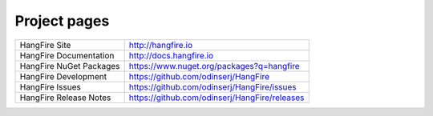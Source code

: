 Project pages
==============

======================== ===============================================
HangFire Site            http://hangfire.io
HangFire Documentation   http://docs.hangfire.io
HangFire NuGet Packages  https://www.nuget.org/packages?q=hangfire
HangFire Development     https://github.com/odinserj/HangFire
HangFire Issues          https://github.com/odinserj/HangFire/issues
HangFire Release Notes   https://github.com/odinserj/HangFire/releases
======================== ===============================================
